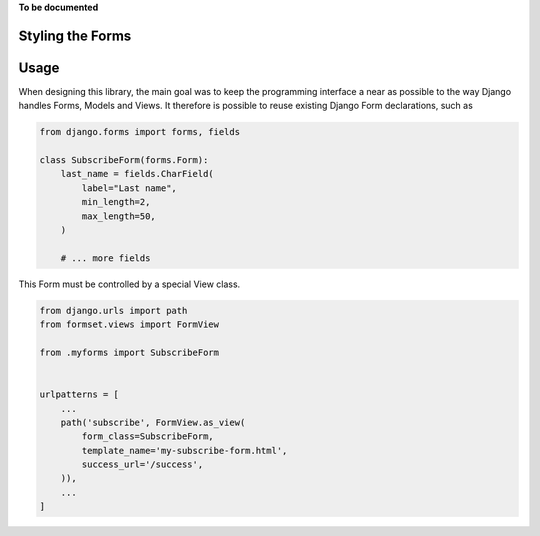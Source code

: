 .. _styling:

**To be documented**

Styling the Forms
=================


Usage
=====

When designing this library, the main goal was to keep the programming interface a near as possible
to the way Django handles Forms, Models and Views. It therefore is possible to reuse existing Django
Form declarations, such as

.. code-block:: python

	from django.forms import forms, fields
	
	class SubscribeForm(forms.Form):
	    last_name = fields.CharField(
	        label="Last name",
	        min_length=2,
	        max_length=50,
	    )
	
	    # ... more fields


This Form must be controlled by a special View class. 


.. code-block:: python

	from django.urls import path
	from formset.views import FormView
	
	from .myforms import SubscribeForm
	
	
	urlpatterns = [
	    ...
	    path('subscribe', FormView.as_view(
	        form_class=SubscribeForm,
	        template_name='my-subscribe-form.html',
	        success_url='/success',
	    )),
	    ...
	]
